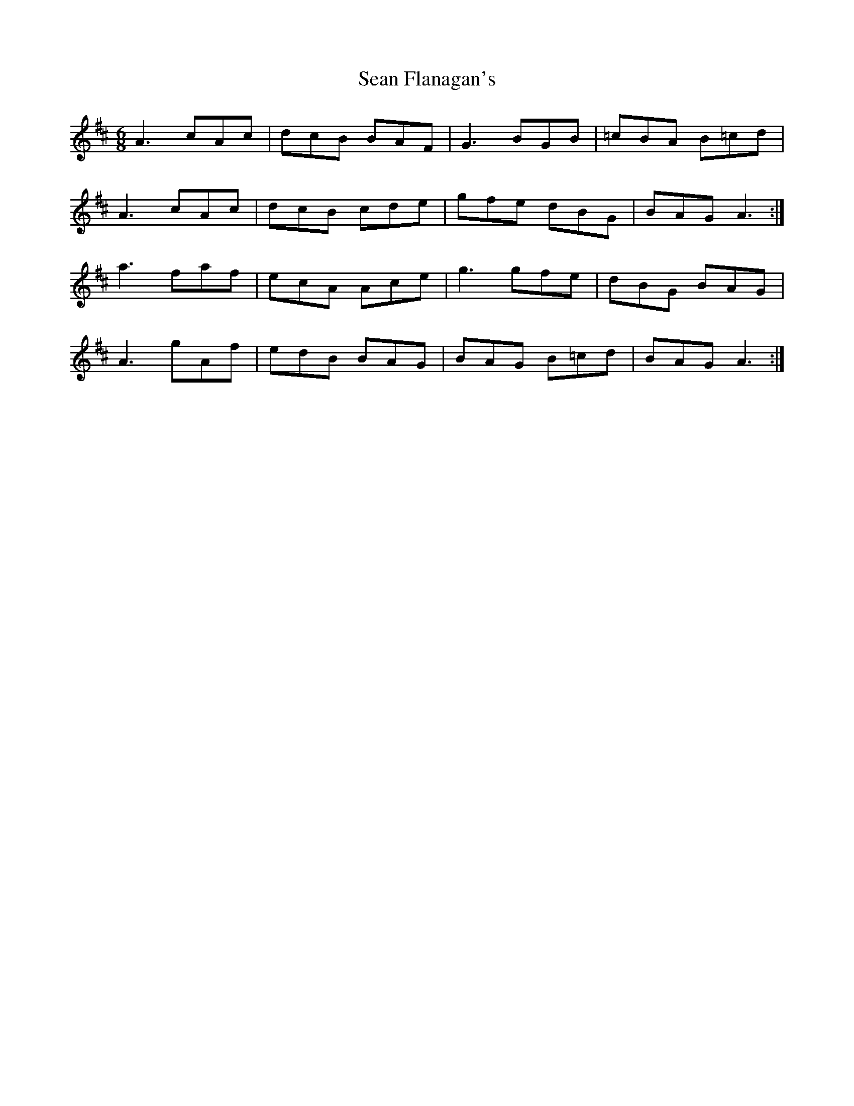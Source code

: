 X: 36344
T: Sean Flanagan's
R: jig
M: 6/8
K: Amixolydian
A3 cAc|dcB BAF|G3 BGB|=cBA B=cd|
A3 cAc|dcB cde|gfe dBG|BAG A3:|
a3 faf|ecA Ace|g3 gfe|dBG BAG|
A3 gAf|edB BAG|BAG B=cd|BAG A3:|

